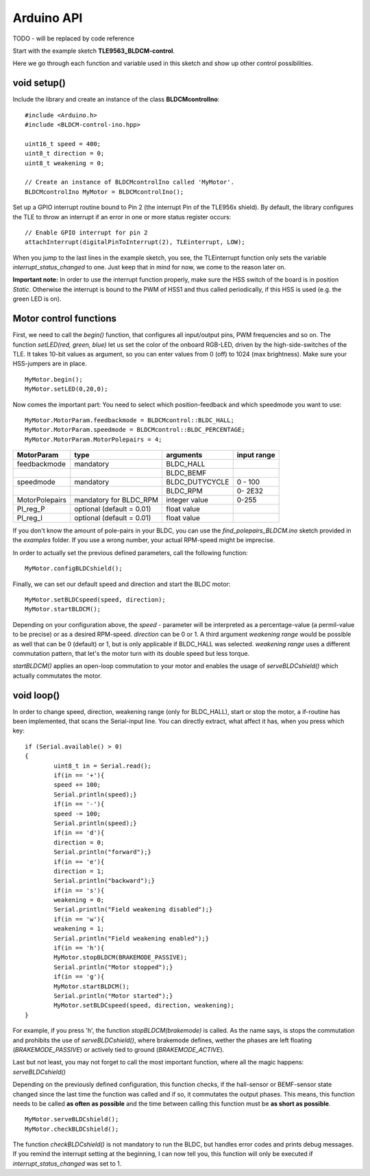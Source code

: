 .. _arduino-api:

Arduino API
===========

TODO - will be replaced by code reference


Start with the example sketch **TLE9563_BLDCM-control**.

Here we go through each function and variable used in this sketch and show up other control possibilities.

void setup()
------------

Include the library and create an instance of the class **BLDCMcontrolIno**::

	#include <Arduino.h>
	#include <BLDCM-control-ino.hpp>

	uint16_t speed = 400;
	uint8_t direction = 0;
	uint8_t weakening = 0;

	// Create an instance of BLDCMcontrolIno called 'MyMotor'. 
	BLDCMcontrolIno MyMotor = BLDCMcontrolIno();


Set up a GPIO interrupt routine bound to Pin 2 (the interrupt Pin of the TLE956x shield).
By default, the library configures the TLE to throw an interrupt if an error in one or more status register occurs::

	// Enable GPIO interrupt for pin 2
	attachInterrupt(digitalPinToInterrupt(2), TLEinterrupt, LOW);


When you jump to the last lines in the example sketch, you see, the TLEinterrupt function only sets the variable *interrupt_status_changed* to one. Just keep that in mind for now, we come to the reason later on.

**Important note:** In order to use the interrupt function properly, make sure the HSS switch of the board is in position *Static*.
Otherwise the interrupt is bound to the PWM of HSS1 and thus called periodically, if this HSS is used (e.g. the green LED is on).

.. image:: /img/board_HSS_Switch.jpg
    :height: 200


Motor control functions
------------------------

First, we need to call the *begin()* function, that configures all input/output pins, PWM frequencies and so on. The function *setLED(red, green, blue)* let us set the color of the onboard RGB-LED, driven by the high-side-switches of the TLE. It takes 10-bit values as argument, so you can enter values from 0 (off) to 1024 (max brightness). Make sure your HSS-jumpers are in place. ::

	MyMotor.begin();
	MyMotor.setLED(0,20,0); 

Now comes the important part: You need to select which position-feedback and which speedmode you want to use::

	MyMotor.MotorParam.feedbackmode = BLDCMcontrol::BLDC_HALL;
	MyMotor.MotorParam.speedmode = BLDCMcontrol::BLDC_PERCENTAGE;
	MyMotor.MotorParam.MotorPolepairs = 4;

.. list-table::
	:header-rows: 1

	* - MotorParam
	  - type
	  - arguments
	  - input range
	* - feedbackmode
	  - mandatory
	  - BLDC_HALL
	  - 
	* - 
	  - 
	  - BLDC_BEMF
	  - 
	* - speedmode
	  - mandatory
	  - BLDC_DUTYCYCLE
	  - 0 - 100
	* - 
	  - 
	  - BLDC_RPM
	  - 0- 2E32
	* - MotorPolepairs
	  - mandatory for BLDC_RPM
	  - integer value
	  - 0-255
	* - PI_reg_P
	  - optional (default = 0.01)
	  - float value
	  - 
	* - PI_reg_I
	  - optional (default = 0.01)
	  - float value
	  - 

If you don't know the amount of pole-pairs in your BLDC, you can use the *find_polepairs_BLDCM.ino* sketch provided in the *examples* folder. If you use a wrong number, your actual RPM-speed might be imprecise.

In order to actually set the previous defined parameters, call the following function::

	MyMotor.configBLDCshield();

Finally, we can set our default speed and direction and start the BLDC motor::

	MyMotor.setBLDCspeed(speed, direction);
	MyMotor.startBLDCM();

Depending on your configuration above, the *speed* - parameter will be interpreted as a percentage-value (a permil-value to be precise) or as a desired RPM-speed. *direction* can be 0 or 1. A third argument *weakening range* would be possible as well that can be 0 (default) or 1, but is only applicable if BLDC_HALL was selected.
*weakening range* uses a different commutation pattern, that let's the motor turn with its double speed but less torque.

*startBLDCM()* applies an open-loop commutation to your motor and enables the usage of *serveBLDCshield()* which actually commutates the motor.

void loop()
------------

In order to change speed, direction, weakening range (only for BLDC_HALL), start or stop the motor, a if-routine has been implemented, that scans the Serial-input line. 
You can directly extract, what affect it has, when you press which key::

	if (Serial.available() > 0)
	{
		uint8_t in = Serial.read();
		if(in == '+'){
		speed += 100;
		Serial.println(speed);}
		if(in == '-'){
		speed -= 100;
		Serial.println(speed);}
		if(in == 'd'){
		direction = 0;
		Serial.println("forward");}
		if(in == 'e'){
		direction = 1;
		Serial.println("backward");}
		if(in == 's'){
		weakening = 0;
		Serial.println("Field weakening disabled");}
		if(in == 'w'){
		weakening = 1;
		Serial.println("Field weakening enabled");}
		if(in == 'h'){
		MyMotor.stopBLDCM(BRAKEMODE_PASSIVE);
		Serial.println("Motor stopped");}
		if(in == 'g'){
		MyMotor.startBLDCM();
		Serial.println("Motor started");}
		MyMotor.setBLDCspeed(speed, direction, weakening);
	}

For example, if you press 'h', the function *stopBLDCM(brakemode)* is called. As the name says, is stops the commutation and prohibits the use of *serveBLDCshield()*, where brakemode defines, wether the phases are left floating (*BRAKEMODE_PASSIVE*) or actively tied to ground (*BRAKEMODE_ACTIVE*).

Last but not least, you may not forget to call the most important function, where all the magic happens: *serveBLDCshield()*

Depending on the previously defined configuration, this function checks, if the hall-sensor or BEMF-sensor state changed since the last time the function was called and if so, it commutates the output phases. This means, this function needs to be called **as often as possible** and the time between calling this function must be **as short as possible**. ::

	MyMotor.serveBLDCshield();
	MyMotor.checkBLDCshield();

The function *checkBLDCshield()* is not mandatory to run the BLDC, but handles error codes and prints debug messages. If you remind the interrupt setting at the beginning, I can now tell you, this function will only be executed if *interrupt_status_changed* was set to 1.
